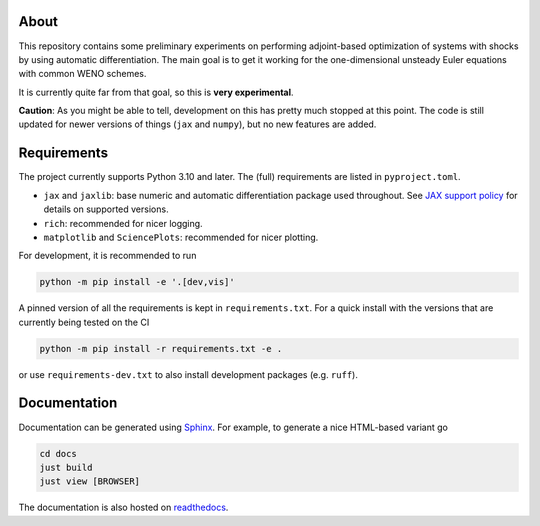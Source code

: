 .. image:: https://github.com/alexfikl/pyshocks/workflows/CI/badge.svg
    :alt: Build Status
    :target: https://github.com/alexfikl/pyshocks/actions?query=branch%3Amain+workflow%3ACI

.. image:: https://readthedocs.org/projects/pyshocks/badge/?version=latest
    :alt: Documentation
    :target: https://pyshocks.readthedocs.io/en/latest/?badge=latest

About
=====

This repository contains some preliminary experiments on performing adjoint-based
optimization of systems with shocks by using automatic differentiation. The
main goal is to get it working for the one-dimensional unsteady Euler equations
with common WENO schemes.

It is currently quite far from that goal, so this is **very experimental**.

**Caution**: As you might be able to tell, development on this has pretty much
stopped at this point. The code is still updated for newer versions of things
(``jax`` and ``numpy``), but no new features are added.

Requirements
============

The project currently supports Python 3.10 and later. The (full) requirements are
listed in ``pyproject.toml``.

* ``jax`` and ``jaxlib``: base numeric and automatic differentiation package
  used throughout. See
  `JAX support policy <https://jax.readthedocs.io/en/latest/deprecation.html?highlight=nep>`__
  for details on supported versions.
* ``rich``: recommended for nicer logging.
* ``matplotlib`` and ``SciencePlots``: recommended for nicer plotting.

For development, it is recommended to run

.. code:: bash

    python -m pip install -e '.[dev,vis]'

A pinned version of all the requirements is kept in ``requirements.txt``.
For a quick install with the versions that are currently being tested on the CI

.. code:: bash

   python -m pip install -r requirements.txt -e .

or use ``requirements-dev.txt`` to also install development packages
(e.g. ``ruff``).

Documentation
=============

Documentation can be generated using `Sphinx <https://github.com/sphinx-doc/sphinx>`__.
For example, to generate a nice HTML-based variant go

.. code:: bash

    cd docs
    just build
    just view [BROWSER]

The documentation is also hosted on
`readthedocs <https://pyshocks.readthedocs.io/en/latest/index.html>`__.
